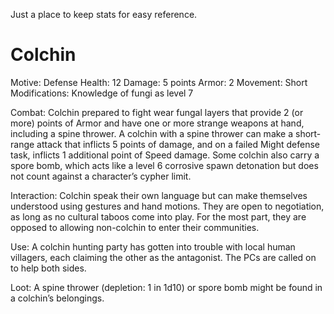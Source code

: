 Just a place to keep stats for easy reference.

* Colchin
Motive: Defense
Health: 12  Damage: 5 points  Armor: 2
Movement: Short
Modifications: Knowledge of fungi as level 7

Combat:
  Colchin prepared to fight wear fungal layers that provide 2 (or more) points
  of Armor and have one or more strange weapons at hand, including a spine
  thrower. A colchin with a spine thrower can make a short-range attack that inflicts 5
  points of damage, and on a failed Might defense task, inflicts 1 additional
  point of Speed damage. Some colchin also carry a spore bomb, which acts like a
  level 6 corrosive spawn detonation but does not count against a character’s
  cypher limit.


Interaction:
  Colchin speak their own language but can make themselves understood using
  gestures and hand motions. They are open to negotiation, as long as no
  cultural taboos come into play. For the most part, they are opposed to
  allowing non-colchin to enter their communities.
  
Use:
  A colchin hunting party has gotten into trouble with local human villagers,
  each claiming the other as the antagonist. The PCs are called on to help both
  sides.
  
Loot:
  A spine thrower (depletion: 1 in 1d10) or spore bomb might be found in a
  colchin’s belongings.
  
